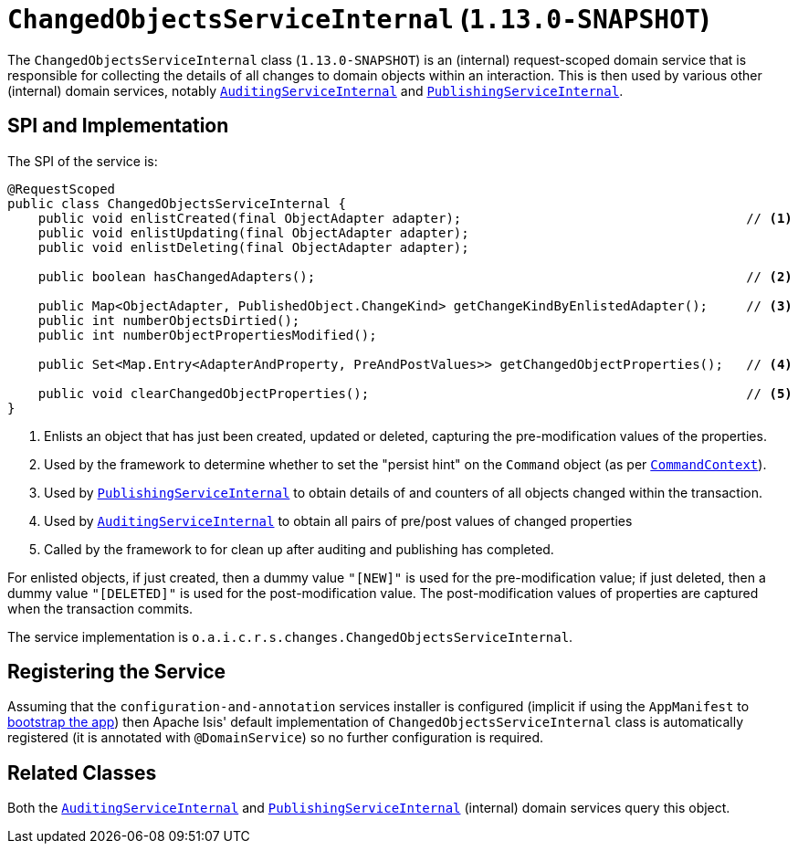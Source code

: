 [[_rgfis_spi_ChangedObjectsServiceInternal]]
= `ChangedObjectsServiceInternal` (`1.13.0-SNAPSHOT`)
:Notice: Licensed to the Apache Software Foundation (ASF) under one or more contributor license agreements. See the NOTICE file distributed with this work for additional information regarding copyright ownership. The ASF licenses this file to you under the Apache License, Version 2.0 (the "License"); you may not use this file except in compliance with the License. You may obtain a copy of the License at. http://www.apache.org/licenses/LICENSE-2.0 . Unless required by applicable law or agreed to in writing, software distributed under the License is distributed on an "AS IS" BASIS, WITHOUT WARRANTIES OR  CONDITIONS OF ANY KIND, either express or implied. See the License for the specific language governing permissions and limitations under the License.
:_basedir: ../
:_imagesdir: images/


The `ChangedObjectsServiceInternal` class (`1.13.0-SNAPSHOT`) is an (internal) request-scoped domain service that is
responsible for collecting the details of all changes to domain objects within an interaction.  This is then used by
various other  (internal) domain services, notably
xref:rgfis.adoc#_rgfis_spi_AuditingServiceInternal[`AuditingServiceInternal`] and
xref:rgfis.adoc#_rgfis_spi_PublishingServiceInternal[`PublishingServiceInternal`].



== SPI and Implementation

The SPI of the service is:

[source,java]
----
@RequestScoped
public class ChangedObjectsServiceInternal {
    public void enlistCreated(final ObjectAdapter adapter);                                     // <1>
    public void enlistUpdating(final ObjectAdapter adapter);
    public void enlistDeleting(final ObjectAdapter adapter);

    public boolean hasChangedAdapters();                                                        // <2>

    public Map<ObjectAdapter, PublishedObject.ChangeKind> getChangeKindByEnlistedAdapter();     // <3>
    public int numberObjectsDirtied();
    public int numberObjectPropertiesModified();

    public Set<Map.Entry<AdapterAndProperty, PreAndPostValues>> getChangedObjectProperties();   // <4>

    public void clearChangedObjectProperties();                                                 // <5>
}
----
<1> Enlists an object that has just been created, updated or deleted, capturing the pre-modification values of the properties.
<2> Used by the framework to determine whether to set the "persist hint" on the `Command` object (as per xref:rgsvc.adoc#_rgsvc_api_CommandContext[`CommandContext`]).
<3> Used by xref:rgfis.adoc#_rgfis_spi_PublishingServiceInternal[`PublishingServiceInternal`] to obtain details of and
counters of all objects changed within the transaction.
<4> Used by xref:rgfis.adoc#_rgfis_spi_AuditingServiceInternal[`AuditingServiceInternal`] to obtain all pairs of
pre/post values of changed properties
<5> Called by the framework to for clean up after auditing and publishing has completed.

For enlisted objects, if just created, then a dummy value `"[NEW]"` is used for the pre-modification value; if just
deleted, then a dummy value `"[DELETED]"` is used for the post-modification value.  The post-modification values of
properties are captured when the transaction commits.


The service implementation is `o.a.i.c.r.s.changes.ChangedObjectsServiceInternal`.



== Registering the Service

Assuming that the `configuration-and-annotation` services installer is configured (implicit if using the
`AppManifest` to xref:rgcms.adoc#_rgcms_classes_AppManifest-bootstrapping[bootstrap the app]) then Apache Isis' default
implementation of `ChangedObjectsServiceInternal` class is automatically registered (it is annotated with `@DomainService`)
so no further configuration is required.



== Related Classes

Both the xref:rgfis.adoc#_rgfis_spi_AuditingServiceInternal[`AuditingServiceInternal`] and
xref:rgfis.adoc#_rgfis_spi_PublishingServiceInternal[`PublishingServiceInternal`] (internal) domain services query
this object.
